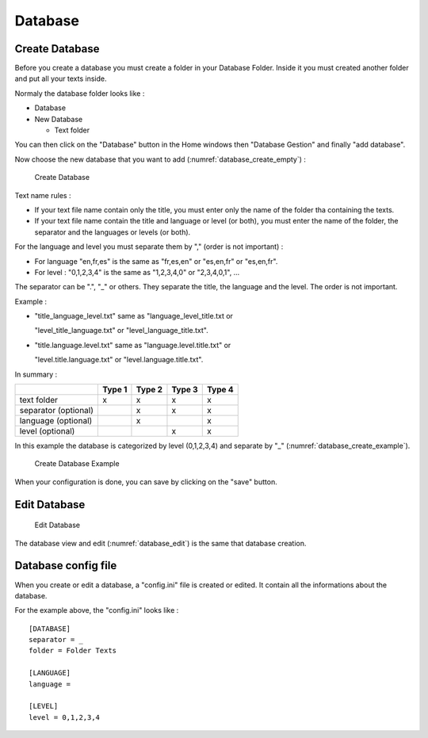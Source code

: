 .. _database:

********
Database
********

.. _databaseCreate:

Create Database
===============

Before you create a database you must create a folder in your Database
Folder. Inside it you must created another folder and put all your texts
inside.

Normaly the database folder looks like :

-   Database

-   New Database

    -   Text folder

You can then click on the "Database" button in the Home windows then
"Database Gestion" and finally "add database".

Now choose the new database that you want to add (:numref:`database_create_empty`) :

.. figure:: ./images/database_create_empty.png
   :alt: Create Database
   :name: database_create_empty

   Create Database

Text name rules :

-  If your text file name contain only the title, you must enter only
   the name of the folder tha containing the texts.

-  If your text file name contain the title and language or level (or
   both), you must enter the name of the folder, the separator and the
   languages or levels (or both).

For the language and level you must separate them by "," (order is not
important) :

-  For language "en,fr,es" is the same as "fr,es,en" or "es,en,fr" or
   "es,en,fr".

-  For level : "0,1,2,3,4" is the same as "1,2,3,4,0" or "2,3,4,0,1", …

The separator can be ".", "_" or others. They separate the title, the
language and the level. The order is not important.

Example :

-  "title_language_level.txt" same as "language_level_title.txt or

   "level_title_language.txt" or "level_language_title.txt".

-  "title.language.level.txt" same as "language.level.title.txt" or

   "level.title.language.txt" or "level.language.title.txt".

In summary :

.. container:: center

   ==================== ====== ====== ====== ======
   \                    Type 1 Type 2 Type 3 Type 4
   ==================== ====== ====== ====== ======
   text folder          x      x      x      x
   separator (optional)        x      x      x
   language (optional)         x             x
   level (optional)                   x      x
   ==================== ====== ====== ====== ======

In this example the database is categorized by level (0,1,2,3,4) and
separate by "_" (:numref:`database_create_example`).

.. figure:: ./images/database_create_example.png
   :alt: Create Database Example
   :name: database_create_example

   Create Database Example

When your configuration is done, you can save by clicking on the "save"
button.

.. _databaseEdit:

Edit Database
=============

.. figure:: ./images/database_create_edit.png
   :alt: Edit Database
   :name: database_edit

   Edit Database

The database view and edit (:numref:`database_edit`) is the same that database creation.

.. _databaseConfigFile:

Database config file
====================

When you create or edit a database, a "config.ini" file is created or
edited. It contain all the informations about the database.

For the example above, the "config.ini" looks like :

::

       [DATABASE]
       separator = _
       folder = Folder Texts
       
       [LANGUAGE]
       language = 
       
       [LEVEL]
       level = 0,1,2,3,4
